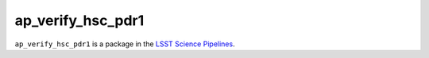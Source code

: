 ##################
ap_verify_hsc_pdr1
##################

``ap_verify_hsc_pdr1`` is a package in the `LSST Science Pipelines <https://pipelines.lsst.io>`_.

.. Add a brief (few sentence) description of what this package provides.
